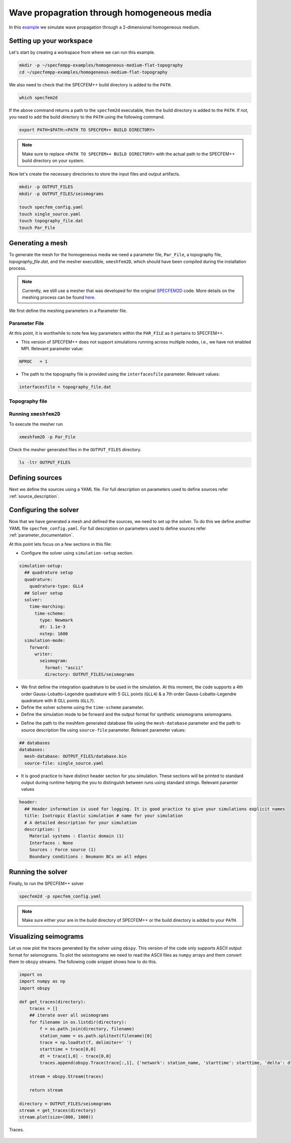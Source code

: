 .. _homogeneous_example:

Wave propagration through homogeneous media
===========================================

In this `example <https://github.com/PrincetonUniversity/SPECFEMPP/tree/main/examples/homogeneous-medium-flat-topography>`_ we simulate wave propagation through a 2-dimensional homogeneous medium.

Setting up your workspace
--------------------------

Let's start by creating a workspace from where we can run this example.

.. code-block:: bash

    mkdir -p ~/specfempp-examples/homogeneous-medium-flat-topography
    cd ~/specfempp-examples/homogeneous-medium-flat-topography

We also need to check that the SPECFEM++ build directory is added to the ``PATH``.

.. code:: bash

    which specfem2d

If the above command returns a path to the ``specfem2d`` executable, then the build directory is added to the ``PATH``. If not, you need to add the build directory to the ``PATH`` using the following command.

.. code:: bash

    export PATH=$PATH:<PATH TO SPECFEM++ BUILD DIRECTORY>

.. note::

    Make sure to replace ``<PATH TO SPECFEM++ BUILD DIRECTORY>`` with the actual path to the SPECFEM++ build directory on your system.

Now let's create the necessary directories to store the input files and output artifacts.

.. code:: bash

    mkdir -p OUTPUT_FILES
    mkdir -p OUTPUT_FILES/seismograms

    touch specfem_config.yaml
    touch single_source.yaml
    touch topography_file.dat
    touch Par_File

Generating a mesh
-----------------

To generate the mesh for the homogeneous media we need a parameter file, ``Par_File``, a topography file, `topography_file.dat`, and the mesher executible, ``xmeshfem2D``, which should have been compiled during the installation process.

.. note::
  Currently, we still use a mesher that was developed for the original `SPECFEM2D <https://specfem2d.readthedocs.io/en/latest/03_mesh_generation/>`_ code. More details on the meshing process can be found `here <https://specfem2d.readthedocs.io/en/latest/03_mesh_generation/>`_.

We first define the meshing parameters in a Parameter file.

Parameter File
~~~~~~~~~~~~~~~~

.. code-block:: bash
    :caption: PAR_FILE

    #-----------------------------------------------------------
    #
    # Simulation input parameters
    #
    #-----------------------------------------------------------

    # title of job
    title                           = Elastic Simulation with point source

    # parameters concerning partitioning
    NPROC                           = 1              # number of processes

    # Output folder to store mesh related files
    OUTPUT_FILES                   = OUTPUT_FILES


    #-----------------------------------------------------------
    #
    # Mesh
    #
    #-----------------------------------------------------------

    # Partitioning algorithm for decompose_mesh
    PARTITIONING_TYPE               = 3              # SCOTCH = 3, ascending order (very bad idea) = 1

    # number of control nodes per element (4 or 9)
    NGNOD                           = 9

    # location to store the mesh
    database_filename               = OUTPUT_FILES/database.bin

    #-----------------------------------------------------------
    #
    # Receivers
    #
    #-----------------------------------------------------------

    # use an existing STATION file found in ./DATA or create a new one from the receiver positions below in this Par_file
    use_existing_STATIONS           = .false.

    # number of receiver sets (i.e. number of receiver lines to create below)
    nreceiversets                   = 2

    # orientation
    anglerec                        = 0.d0           # angle to rotate components at receivers
    rec_normal_to_surface           = .false.        # base anglerec normal to surface (external mesh and curve file needed)

    # first receiver set (repeat these 6 lines and adjust nreceiversets accordingly)
    nrec                            = 3             # number of receivers
    xdeb                            = 2200.           # first receiver x in meters
    zdeb                            = 2200.          # first receiver z in meters
    xfin                            = 2800.          # last receiver x in meters (ignored if only one receiver)
    zfin                            = 2200.          # last receiver z in meters (ignored if only one receiver)
    record_at_surface_same_vertical = .true.         # receivers inside the medium or at the surface (z values are ignored if this is set to true, they are replaced with the topography height)

    # second receiver set
    nrec                            = 3             # number of receivers
    xdeb                            = 2500.          # first receiver x in meters
    zdeb                            = 2500.          # first receiver z in meters
    xfin                            = 2500.          # last receiver x in meters (ignored if only one receiver)
    zfin                            = 1900.             # last receiver z in meters (ignored if only one receiver)
    record_at_surface_same_vertical = .false.        # receivers inside the medium or at the surface (z values are ignored if this is set to true, they are replaced with the topography height)


    # filename to store stations file
    stations_filename              = OUTPUT_FILES/STATIONS

    #-----------------------------------------------------------
    #
    # Velocity and density models
    #
    #-----------------------------------------------------------

    # number of model materials
    nbmodels                        = 1
    # available material types (see user manual for more information)
    #   acoustic:              model_number 1 rho Vp 0  0 0 QKappa 9999 0 0 0 0 0 0 (for QKappa use 9999 to ignore it)
    #   elastic:               model_number 1 rho Vp Vs 0 0 QKappa Qmu  0 0 0 0 0 0 (for QKappa and Qmu use 9999 to ignore them)
    #   anisotropic:           model_number 2 rho c11 c13 c15 c33 c35 c55 c12 c23 c25   0 QKappa Qmu
    #   anisotropic in AXISYM: model_number 2 rho c11 c13 c15 c33 c35 c55 c12 c23 c25 c22 QKappa Qmu
    #   poroelastic:           model_number 3 rhos rhof phi c kxx kxz kzz Ks Kf Kfr etaf mufr Qmu
    #   tomo:                  model_number -1 0 0 A 0 0 0 0 0 0 0 0 0 0
    #
    # note: When viscoelasticity or viscoacousticity is turned on,
    #       the Vp and Vs values that are read here are the UNRELAXED ones i.e. the values at infinite frequency
    #       unless the READ_VELOCITIES_AT_f0 parameter above is set to true, in which case they are the values at frequency f0.
    #
    #       Please also note that Qmu is always equal to Qs, but Qkappa is in general not equal to Qp.
    #       To convert one to the other see doc/Qkappa_Qmu_versus_Qp_Qs_relationship_in_2D_plane_strain.pdf and
    #       utils/attenuation/conversion_from_Qkappa_Qmu_to_Qp_Qs_from_Dahlen_Tromp_959_960.f90.
    1 1 2700.d0 3000.d0 1732.051d0 0 0 9999 9999 0 0 0 0 0 0

    # external tomography file
    TOMOGRAPHY_FILE                 = ./DATA/tomo_file.xyz

    # use an external mesh created by an external meshing tool or use the internal mesher
    read_external_mesh              = .false.

    #-----------------------------------------------------------
    #
    # PARAMETERS FOR EXTERNAL MESHING
    #
    #-----------------------------------------------------------

    # data concerning mesh, when generated using third-party app (more info in README)
    # (see also absorbing_conditions above)
    mesh_file                       = ./DATA/mesh_file          # file containing the mesh
    nodes_coords_file               = ./DATA/nodes_coords_file  # file containing the nodes coordinates
    materials_file                  = ./DATA/materials_file     # file containing the material number for each element
    free_surface_file               = ./DATA/free_surface_file  # file containing the free surface
    axial_elements_file             = ./DATA/axial_elements_file   # file containing the axial elements if AXISYM is true
    absorbing_surface_file          = ./DATA/absorbing_surface_file   # file containing the absorbing surface
    acoustic_forcing_surface_file   = ./DATA/MSH/Surf_acforcing_Bottom_enforcing_mesh   # file containing the acoustic forcing surface
    absorbing_cpml_file             = ./DATA/absorbing_cpml_file   # file containing the CPML element numbers
    tangential_detection_curve_file = ./DATA/courbe_eros_nodes  # file containing the curve delimiting the velocity model

    #-----------------------------------------------------------
    #
    # PARAMETERS FOR INTERNAL MESHING
    #
    #-----------------------------------------------------------

    # file containing interfaces for internal mesh
    interfacesfile                  = topography_file.dat

    # geometry of the model (origin lower-left corner = 0,0) and mesh description
    xmin                            = 0.d0           # abscissa of left side of the model
    xmax                            = 4000.d0        # abscissa of right side of the model
    nx                              = 80             # number of elements along X

    STACEY_ABSORBING_CONDITIONS     = .false.

    # absorbing boundary parameters (see absorbing_conditions above)
    absorbbottom                    = .false.
    absorbright                     = .false.
    absorbtop                       = .false.
    absorbleft                      = .false.

    # define the different regions of the model in the (nx,nz) spectral-element mesh
    nbregions                       = 1              # then set below the different regions and model number for each region
    # format of each line: nxmin nxmax nzmin nzmax material_number
    1 80  1 60 1

    #-----------------------------------------------------------
    #
    # DISPLAY PARAMETERS
    #
    #-----------------------------------------------------------

    # meshing output
    output_grid_Gnuplot             = .false.        # generate a GNUPLOT file containing the grid, and a script to plot it
    output_grid_ASCII               = .false.        # dump the grid in an ASCII text file consisting of a set of X,Y,Z points or not


At this point, it is worthwhile to note few key parameters within the ``PAR_FILE`` as it pertains to SPECFEM++.

- This version of SPECFEM++ does not support simulations running across multiple nodes, i.e., we have not enabled MPI. Relevant parameter value:

.. code:: bash

        NPROC   = 1

- The path to the topography file is provided using the ``interfacesfile`` parameter. Relevant values:

.. code:: bash

    interfacesfile = topography_file.dat

.. _homogeneous-medium-flat-topography-topography-file:

Topography file
~~~~~~~~~~~~~~~~~

.. code-block:: bash
    :caption: topography_file.dat
    :linenos:

    #
    # number of interfaces
    #
     2
    #
    # for each interface below, we give the number of points and then x,z for each point
    #
    #
    # interface number 1 (bottom of the mesh)
    #
     2
     0 0
     5000 0
    # interface number 2 (topography, top of the mesh)
    #
     2
        0 3000
     5000 3000
    #
    # for each layer, we give the number of spectral elements in the vertical direction
    #
    #
    # layer number 1 (bottom layer)
    #
     60

Running ``xmeshfem2D``
~~~~~~~~~~~~~~~~~~~~~~

To execute the mesher run

.. code:: bash

    xmeshfem2D -p Par_File

Check the mesher generated files in the ``OUTPUT_FILES`` directory.

.. code:: bash

    ls -ltr OUTPUT_FILES

Defining sources
----------------

Next we define the sources using a YAML file. For full description on parameters used to define sources refer :ref:`source_description`.

.. code-block:: yaml
    :linenos:
    :caption: single_source.yaml

    number-of-sources: 1
    sources:
      - force:
          x : 2500.0
          z : 2500.0
          source_surf: false
          angle : 0.0
          vx : 0.0
          vz : 0.0
          Ricker:
            factor: 1e10
            tshift: 0.0
            f0: 10.0

Configuring the solver
-----------------------

Now that we have generated a mesh and defined the sources, we need to set up the solver. To do this we define another YAML file ``specfem_config.yaml``. For full description on parameters used to define sources refer :ref:`parameter_documentation`.

.. code-block:: yaml
    :linenos:
    :caption: specfem_config.yaml

    parameters:

      header:
        ## Header information is used for logging. It is good practice to give your simulations explicit names
        title: Isotropic Elastic simulation # name for your simulation
        # A detailed description for your simulation
        description: |
          Material systems : Elastic domain (1)
          Interfaces : None
          Sources : Force source (1)
          Boundary conditions : Neumann BCs on all edges

      simulation-setup:
        ## quadrature setup
        quadrature:
          quadrature-type: GLL4

        ## Solver setup
        solver:
          time-marching:
            time-scheme:
              type: Newmark
              dt: 1.1e-3
              nstep: 1600

        simulation-mode:
          forward:
            writer:
              seismogram:
                format: "ascii"
                directory: OUTPUT_FILES/seismograms

      receivers:
        stations-file: OUTPUT_FILES/STATIONS
        angle: 0.0
        seismogram-type:
          - velocity
        nstep_between_samples: 1

      ## Runtime setup
      run-setup:
        number-of-processors: 1
        number-of-runs: 1

      ## databases
      databases:
        mesh-database: OUTPUT_FILES/database.bin
        source-file: single_source.yaml

At this point lets focus on a few sections in this file:

- Configure the solver using ``simulation-setup`` section.

.. code-block:: yaml

    simulation-setup:
      ## quadrature setup
      quadrature:
        quadrature-type: GLL4
      ## Solver setup
      solver:
        time-marching:
          time-scheme:
            type: Newmark
            dt: 1.1e-3
            nstep: 1600
      simulation-mode:
        forward:
          writer:
            seismogram:
              format: "ascii"
              directory: OUTPUT_FILES/seismograms

* We first define the integration quadrature to be used in the simulation. At this moment, the code supports a 4th order Gauss-Lobatto-Legendre quadrature with 5 GLL points (``GLL4``) & a 7th order Gauss-Lobatto-Legendre quadrature with 8 GLL points (``GLL7``).
* Define the solver scheme using the ``time-scheme`` parameter.
* Define the simulation mode to be forward and the output format for synthetic seismograms seismograms.

- Define the path to the meshfem generated database file using the ``mesh-database`` parameter and the path to source description file using ``source-file`` parameter. Relevant parameter values:

.. code-block:: yaml

    ## databases
    databases:
      mesh-database: OUTPUT_FILES/database.bin
      source-file: single_source.yaml

- It is good practice to have distinct header section for you simulation. These sections will be printed to standard output during runtime helping the you to distinguish between runs using standard strings. Relevant paramter values

.. code-block:: yaml

    header:
      ## Header information is used for logging. It is good practice to give your simulations explicit names
      title: Isotropic Elastic simulation # name for your simulation
      # A detailed description for your simulation
      description: |
        Material systems : Elastic domain (1)
        Interfaces : None
        Sources : Force source (1)
        Boundary conditions : Neumann BCs on all edges

Running the solver
-------------------

Finally, to run the SPECFEM++ solver

.. code:: bash

    specfem2d -p specfem_config.yaml

.. note::

    Make sure either your are in the build directory of SPECFEM++ or the build directory is added to your ``PATH``.

Visualizing seimograms
----------------------

Let us now plot the traces generated by the solver using ``obspy``. This version of the code only supports ASCII output format for seismograms. To plot the seismograms we need to read the ASCII files as ``numpy`` arrays and them convert them to ``obspy`` streams. The following code snippet shows how to do this.

.. code-block:: python

    import os
    import numpy as np
    import obspy

    def get_traces(directory):
        traces = []
        ## iterate over all seismograms
        for filename in os.listdir(directory):
            f = os.path.join(directory, filename)
            station_name = os.path.splitext(filename)[0]
            trace = np.loadtxt(f, delimiter=' ')
            starttime = trace[0,0]
            dt = trace[1,0] - trace[0,0]
            traces.append(obspy.Trace(trace[:,1], {'network': station_name, 'starttime': starttime, 'delta': dt}))

        stream = obspy.Stream(traces)

        return stream

    directory = OUTPUT_FILES/seismograms
    stream = get_traces(directory)
    stream.plot(size=(800, 1000))

.. figure:: ../../examples/homogeneous-medium-flat-topography/traces.png
   :alt: Traces
   :width: 800
   :align: center

   Traces.
